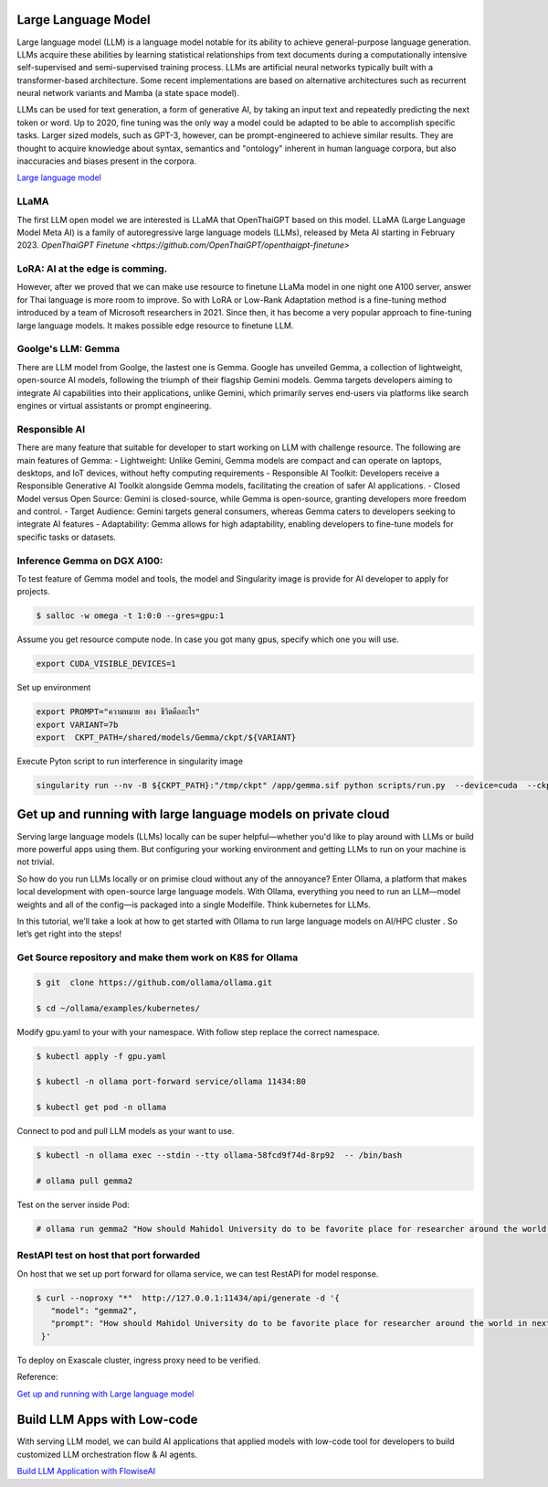 Large Language Model 
=========================

Large language model (LLM) is a language model notable for its ability to achieve general-purpose language generation. LLMs acquire these abilities by learning statistical relationships from text documents during a computationally intensive self-supervised and semi-supervised training process. LLMs are artificial neural networks typically built with a transformer-based architecture. Some recent implementations are based on alternative architectures such as recurrent neural network variants and Mamba (a state space model).

LLMs can be used for text generation, a form of generative AI, by taking an input text and repeatedly predicting the next token or word. Up to 2020, fine tuning was the only way a model could be adapted to be able to accomplish specific tasks. Larger sized models, such as GPT-3, however, can be prompt-engineered to achieve similar results. They are thought to acquire knowledge about syntax, semantics and "ontology" inherent in human language corpora, but also inaccuracies and biases present in the corpora.

`Large language model <https://en.wikipedia.org/wiki/Large_language_model>`_

LLaMA
------

The first LLM open model we are interested is LLaMA that OpenThaiGPT based on this model.
LLaMA (Large Language Model Meta AI) is a family of autoregressive large language models (LLMs), released by Meta AI starting in February 2023.
`OpenThaiGPT Finetune <https://github.com/OpenThaiGPT/openthaigpt-finetune>`

LoRA: AI at the edge is comming.
----------------------------------
However, after we proved that we can make use resource to finetune LLaMa model in one night one A100 server, answer for Thai language is more room to improve. So with LoRA or Low-Rank Adaptation method is a fine-tuning method introduced by a team of Microsoft researchers in 2021. Since then, it has become a very popular approach to fine-tuning large language models. It makes possible edge resource to finetune LLM.

Goolge's LLM: Gemma
--------------------

There are LLM model from Goolge, the lastest one is Gemma. Google has unveiled Gemma, a collection of lightweight, open-source AI models, following the triumph of their flagship Gemini models. Gemma targets developers aiming to integrate AI capabilities into their applications, unlike Gemini, which primarily serves end-users via platforms like search engines or virtual assistants or prompt engineering. 

Responsible AI
---------------
There are many feature that suitable for developer to start working on LLM with challenge resource. The following are main features of Gemma:
- Lightweight: Unlike Gemini, Gemma models are compact and can operate on laptops, desktops, and IoT devices, without hefty computing requirements
- Responsible AI Toolkit: Developers receive a Responsible Generative AI Toolkit alongside Gemma models, facilitating the creation of safer AI applications.
- Closed Model versus Open Source: Gemini is closed-source, while Gemma is open-source, granting developers more freedom and control.
- Target Audience: Gemini targets general consumers, whereas Gemma caters to developers seeking to integrate AI features
- Adaptability: Gemma allows for high adaptability, enabling developers to fine-tune models for specific tasks or datasets.

Inference Gemma on DGX A100:
----------------------------
To test feature of Gemma model and tools, the model and Singularity image is provide for AI developer to apply for projects.

.. code-block:: console

   $ salloc -w omega -t 1:0:0 --gres=gpu:1

Assume you get resource compute node.
In case you got many gpus, specify which one you will use.

.. code-block:: console

   export CUDA_VISIBLE_DEVICES=1

Set up environment

.. code-block:: console

   export PROMPT="ความหมาย ของ ชีวิตคืออะไร"
   export VARIANT=7b
   export  CKPT_PATH=/shared/models/Gemma/ckpt/${VARIANT}

Execute Pyton script to run interference in singularity image

.. code-block:: console

   singularity run --nv -B ${CKPT_PATH}:"/tmp/ckpt" /app/gemma.sif python scripts/run.py  --device=cuda  --ckpt=/tmp/ckpt/gemma-${VARIANT}.ckpt --variant=${VARIANT}  --prompt="${PROMPT}"

Get up and running with large language models on private cloud
==============================================================
Serving large language models (LLMs) locally can be super helpful—whether you'd like to play around with LLMs or build more powerful apps using them. But configuring your working environment and getting LLMs to run on your machine is not trivial.

So how do you run LLMs locally or on primise cloud without any of the annoyance? Enter Ollama, a platform that makes local development with open-source large language models. With Ollama, everything you need to run an LLM—model weights and all of the config—is packaged into a single Modelfile. Think kubernetes for LLMs. 

In this tutorial, we’ll take a look at how to get started with Ollama to run large language models on AI/HPC cluster . So let’s get right into the steps!

Get Source repository and make them work on K8S  for Ollama
--------------------------------


.. code-block:: console

   $ git  clone https://github.com/ollama/ollama.git

   $ cd ~/ollama/examples/kubernetes/

Modify gpu.yaml to your with your namespace. 
With follow step replace the correct namespace. 


.. code-block:: console

   $ kubectl apply -f gpu.yaml

   $ kubectl -n ollama port-forward service/ollama 11434:80

   $ kubectl get pod -n ollama

Connect to pod and pull LLM models as your want to use.


.. code-block:: console

   $ kubectl -n ollama exec --stdin --tty ollama-58fcd9f74d-8rp92  -- /bin/bash

   # ollama pull gemma2

Test on the server inside Pod: 
 
.. code-block:: console

   # ollama run gemma2 "How should Mahidol University do to be favorite place for researcher around the world in next 20 years?"

RestAPI test on host that port forwarded
------------------------------------------

On host that we set up port forward for ollama service, we can test RestAPI for model response.

.. code-block:: console 

  $ curl --noproxy "*"  http://127.0.0.1:11434/api/generate -d '{
     "model": "gemma2",
     "prompt": "How should Mahidol University do to be favorite place for researcher around the world in next 20 years?"
   }'

To deploy on Exascale cluster, ingress proxy need to be verified.

Reference:

`Get up and running with Large language model <https://ollama.com/>`_


Build LLM Apps with Low-code
==============================
With serving LLM model, we can build AI applications that applied  models with low-code tool for developers to build customized LLM orchestration flow & AI agents.

`Build LLM Application with FlowiseAI <https://flowiseai.com/>`_





